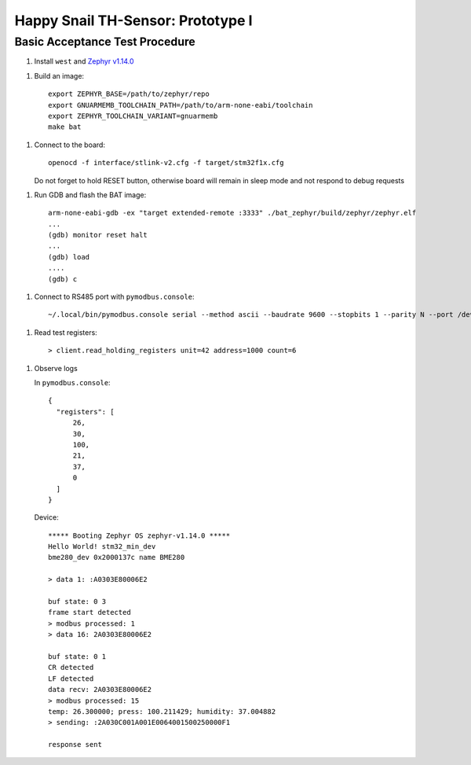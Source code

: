 ##################################
Happy Snail TH-Sensor: Prototype I
##################################

*******************************
Basic Acceptance Test Procedure
*******************************

1. Install ``west`` and `Zephyr v1.14.0`_

1. Build an image::

     export ZEPHYR_BASE=/path/to/zephyr/repo
     export GNUARMEMB_TOOLCHAIN_PATH=/path/to/arm-none-eabi/toolchain
     export ZEPHYR_TOOLCHAIN_VARIANT=gnuarmemb
     make bat

1. Connect to the board::

      openocd -f interface/stlink-v2.cfg -f target/stm32f1x.cfg

   Do not forget to hold RESET button, otherwise board will remain in sleep mode and not respond
   to debug requests

1. Run GDB and flash the BAT image::

      arm-none-eabi-gdb -ex "target extended-remote :3333" ./bat_zephyr/build/zephyr/zephyr.elf
      ...
      (gdb) monitor reset halt
      ...
      (gdb) load
      ....
      (gdb) c

1. Connect to RS485 port with ``pymodbus.console``::

      ~/.local/bin/pymodbus.console serial --method ascii --baudrate 9600 --stopbits 1 --parity N --port /dev/ttyUSB0 --timeout 100.0

1. Read test registers::

      > client.read_holding_registers unit=42 address=1000 count=6

1. Observe logs

   In ``pymodbus.console``::

      {
        "registers": [
            26,
            30,
            100,
            21,
            37,
            0
        ]
      }

   Device::

      ***** Booting Zephyr OS zephyr-v1.14.0 *****
      Hello World! stm32_min_dev
      bme280_dev 0x2000137c name BME280

      > data 1: :A0303E80006E2

      buf state: 0 3
      frame start detected
      > modbus processed: 1
      > data 16: 2A0303E80006E2

      buf state: 0 1
      CR detected
      LF detected
      data recv: 2A0303E80006E2
      > modbus processed: 15
      temp: 26.300000; press: 100.211429; humidity: 37.004882
      > sending: :2A030C001A001E0064001500250000F1

      response sent

.. _`Zephyr v1.14.0`: https://docs.zephyrproject.org/latest/getting_started/index.html
